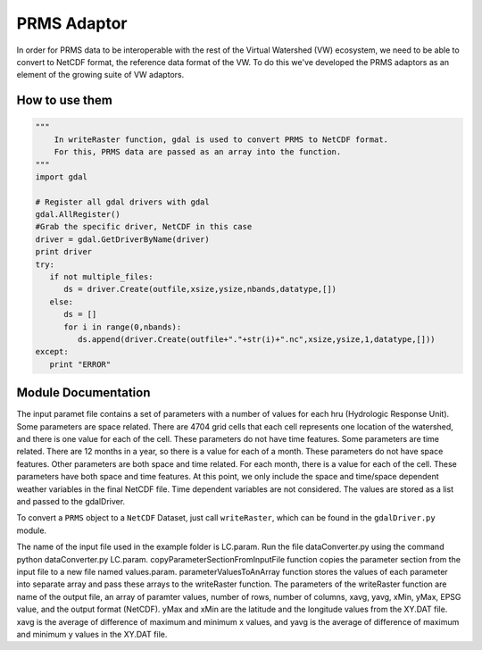 PRMS Adaptor
============

In order for PRMS data to be interoperable with the rest of the Virtual
Watershed (VW) ecosystem, we need to be able to convert to NetCDF format,
the reference data format of the VW. To do this we've developed the PRMS
adaptors as an element of the growing suite of VW adaptors. 

How to use them
---------------

.. code-block:: python 
    
    """
        In writeRaster function, gdal is used to convert PRMS to NetCDF format. 
        For this, PRMS data are passed as an array into the function.
    """
    import gdal
   
    # Register all gdal drivers with gdal
    gdal.AllRegister()
    #Grab the specific driver, NetCDF in this case
    driver = gdal.GetDriverByName(driver)
    print driver
    try:
       if not multiple_files:
          ds = driver.Create(outfile,xsize,ysize,nbands,datatype,[])
       else:
          ds = []
          for i in range(0,nbands):
             ds.append(driver.Create(outfile+"."+str(i)+".nc",xsize,ysize,1,datatype,[]))
    except:
       print "ERROR"
      

Module Documentation
--------------------

The input paramet file contains a set of parameters with a number of values 
for each hru (Hydrologic Response Unit). Some parameters are space related. 
There are 4704 grid cells that each cell represents one location of the watershed,  
and there is one value for each of the cell. These parameters do not have 
time features. Some parameters are time related. There are 12 months in a  
year, so there is a value for each of a month. These parameters do not have 
space features. Other parameters are both space and time related. For each 
month, there is a value for each of the cell. These parameters have both space 
and time features. At this point, we only include the space and time/space 
dependent weather variables in the final NetCDF file. Time dependent variables 
are not considered. The values are stored as a list and passed to the gdalDriver.

To convert a ``PRMS`` object to a ``NetCDF`` Dataset, just call 
``writeRaster``, which can be found in the ``gdalDriver.py`` module. 

The name of the input file used in the example folder is LC.param. Run the 
file dataConverter.py using the command python dataConverter.py LC.param. 
copyParameterSectionFromInputFile function copies the parameter section from 
the input file to a new file named values.param. parameterValuesToAnArray 
function stores the values of each parameter into separate array and pass these 
arrays to the writeRaster function. The parameters of the writeRaster function 
are name of the output file, an array of paramter values, number of rows, 
number of columns, xavg, yavg, xMin, yMax, EPSG value, and the output format
(NetCDF). yMax and xMin are the latitude and the longitude values from the 
XY.DAT file. xavg is the average of difference of maximum and minimum x values, 
and yavg is the average of difference of maximum and minimum y values in the XY.DAT
file.

